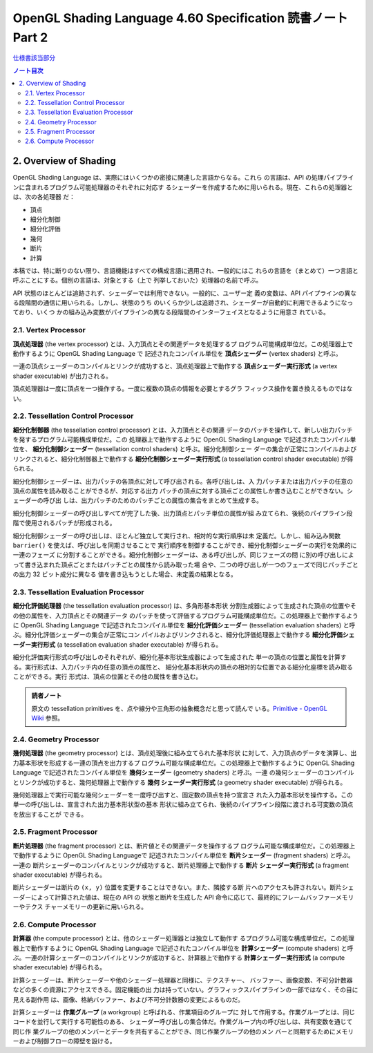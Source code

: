 ======================================================================
OpenGL Shading Language 4.60 Specification 読書ノート Part 2
======================================================================

`仕様書該当部分 <https://www.khronos.org/registry/OpenGL/specs/gl/GLSLangSpec.4.60.html#overview-of-opengl-shading>`__

.. contents:: ノート目次

2. Overview of Shading
======================================================================

OpenGL Shading Language は、実際にはいくつかの密接に関連した言語からなる。これら
の言語は、API の処理パイプラインに含まれるプログラム可能処理器のそれぞれに対応す
るシェーダーを作成するために用いられる。現在、これらの処理器とは、次の各処理器
だ：

* 頂点
* 細分化制御
* 細分化評価
* 幾何
* 断片
* 計算

本稿では、特に断りのない限り、言語機能はすべての構成言語に適用され、一般的にはこ
れらの言語を（まとめて）一つ言語と呼ぶことにする。個別の言語は、対象とする（上で
列挙しておいた）処理器の名前で呼ぶ。

API 状態のほとんどは追跡されず、シェーダーでは利用できない。一般的に、ユーザー定
義の変数は、API パイプラインの異なる段階間の通信に用いられる。しかし、状態のうち
のいくらか少しは追跡され、シェーダーが自動的に利用できるようになっており、いくつ
かの組み込み変数がパイプラインの異なる段階間のインターフェイスとなるように用意さ
れている。

2.1. Vertex Processor
----------------------------------------------------------------------

**頂点処理器** (the vertex processor) とは、入力頂点とその関連データを処理するプ
ログラム可能構成単位だ。この処理器上で動作するように OpenGL Shading Language で
記述されたコンパイル単位を **頂点シェーダー** (vertex shaders) と呼ぶ。

一連の頂点シェーダーのコンパイルとリンクが成功すると、頂点処理器上で動作する
**頂点シェーダー実行形式** (a vertex shader executable) が出力される。

頂点処理器は一度に頂点を一つ操作する。一度に複数の頂点の情報を必要とするグラ
フィックス操作を置き換えるものではない。

2.2. Tessellation Control Processor
----------------------------------------------------------------------

**細分化制御器** (the tessellation control processor) とは、入力頂点とその関連
データのパッチを操作して、新しい出力パッチを発するプログラム可能構成単位だ。この
処理器上で動作するように OpenGL Shading Language で記述されたコンパイル単位を、
**細分化制御シェーダー** (tessellation control shaders) と呼ぶ。細分化制御シェー
ダーの集合が正常にコンパイルおよびリンクされると、細分化制御器上で動作する
**細分化制御シェーダー実行形式** (a tessellation control shader executable)
が得られる。

細分化制御シェーダーは、出力パッチの各頂点に対して呼び出される。各呼び出しは、入
力パッチまたは出力パッチの任意の頂点の属性を読み取ることができるが、対応する出力
パッチの頂点に対する頂点ごとの属性しか書き込むことができない。シェーダーの呼び出
しは、出力パッチのためのパッチごとの属性の集合をまとめて生成する。

細分化制御シェーダーの呼び出しすべてが完了した後、出力頂点とパッチ単位の属性が組
み立てられ、後続のパイプライン段階で使用されるパッチが形成される。

細分化制御シェーダーの呼び出しは、ほとんど独立して実行され、相対的な実行順序は未
定義だ。しかし、組み込み関数 ``barrier()`` を使えば、呼び出しを同期させることで
実行順序を制御することができ、細分化制御シェーダーの実行を効果的に一連のフェーズ
に分割することができる。細分化制御シェーダーは、ある呼び出しが、同じフェーズの間
に別の呼び出しによって書き込まれた頂点ごとまたはパッチごとの属性から読み取った場
合や、二つの呼び出しが一つのフェーズで同じパッチごとの出力 32 ビット成分に異なる
値を書き込もうとした場合、未定義の結果となる。

2.3. Tessellation Evaluation Processor
----------------------------------------------------------------------

**細分化評価処理器** (the tessellation evaluation processor) は、多角形基本形状
分割生成器によって生成された頂点の位置やその他の属性を、入力頂点とその関連データ
のパッチを使って評価するプログラム可能構成単位だ。この処理器上で動作するように
OpenGL Shading Language で記述されたコンパイル単位を **細分化評価シェーダー**
(tessellation evaluation shaders) と呼ぶ。細分化評価シェーダーの集合が正常にコン
パイルおよびリンクされると、細分化評価処理器上で動作する
**細分化評価シェーダー実行形式** (a tessellation evaluation shader executable)
が得られる。

細分化評価実行形式の呼び出しのそれぞれが、細分化基本形状生成器によって生成された
単一の頂点の位置と属性を計算する。実行形式は、入力パッチ内の任意の頂点の属性と、
細分化基本形状内の頂点の相対的な位置である細分化座標を読み取ることができる。実行
形式は、頂点の位置とその他の属性を書き込む。

.. admonition:: 読者ノート

   原文の tessellation primitives を、点や線分や三角形の抽象概念だと思って読んで
   いる。`Primitive - OpenGL Wiki
   <https://www.khronos.org/opengl/wiki/Primitive>`__ 参照。

2.4. Geometry Processor
----------------------------------------------------------------------

**幾何処理器** (the geometry processor) とは、頂点処理後に組み立てられた基本形状
に対して、入力頂点のデータを演算し、出力基本形状を形成する一連の頂点を出力するプ
ログラム可能な構成単位だ。この処理器上で動作するように OpenGL Shading Language
で記述されたコンパイル単位を **幾何シェーダー** (geometry shaders) と呼ぶ。一連
の幾何シェーダーのコンパイルとリンクが成功すると、幾何処理器上で動作する **幾何
シェーダー実行形式** (a geometry shader executable) が得られる。

幾何処理器上で実行可能な幾何シェーダーを一度呼び出すと、固定数の頂点を持つ宣言さ
れた入力基本形状を操作する。この単一の呼び出しは、宣言された出力基本形状型の基本
形状に組み立てられ、後続のパイプライン段階に渡される可変数の頂点を放出することが
できる。

2.5. Fragment Processor
----------------------------------------------------------------------

**断片処理器** (the fragment processor) とは、断片値とその関連データを操作するプ
ログラム可能な構成単位だ。この処理器上で動作するように OpenGL Shading Languageで
記述されたコンパイル単位を **断片シェーダー** (fragment shaders) と呼ぶ。一連の
断片シェーダーのコンパイルとリンクが成功すると、断片処理器上で動作する **断片
シェーダー実行形式** (a fragment shader executable) が得られる。

断片シェーダーは断片の ``(x, y)`` 位置を変更することはできない。また、隣接する断
片へのアクセスも許されない。断片シェーダーによって計算された値は、現在の API の
状態と断片を生成した API 命令に応じて、最終的にフレームバッファーメモリーやテクス
チャーメモリーの更新に用いられる。

.. _khronos18-2.6:

2.6. Compute Processor
----------------------------------------------------------------------

**計算器** (the compute processor) とは、他のシェーダー処理器とは独立して動作す
るプログラム可能な構成単位だ。この処理器上で動作するように OpenGL Shading
Language で記述されたコンパイル単位を **計算シェーダー** (compute shaders) と呼
ぶ。一連の計算シェーダーのコンパイルとリンクが成功すると、計算器上で動作する
**計算シェーダー実行形式** (a compute shader executable) が得られる。

計算シェーダーは、断片シェーダーや他のシェーダー処理器と同様に、テクスチャー、
バッファー、画像変数、不可分計数器などの多くの資源にアクセスできる。固定機能の出
力は持っていない。グラフィックスパイプラインの一部ではなく、その目に見える副作用
は、画像、格納バッファー、および不可分計数器の変更によるものだ。

計算シェーダーは **作業グループ** (a workgroup) と呼ばれる、作業項目のグループに
対して作用する。作業グループとは、同じコードを並行して実行する可能性のある、
シェーダー呼び出しの集合体だ。作業グループ内の呼び出しは、共有変数を通じて同じ作
業グループの他のメンバーとデータを共有することができ、同じ作業グループの他のメン
バーと同期するためにメモリーおよび制御フローの障壁を設ける。
